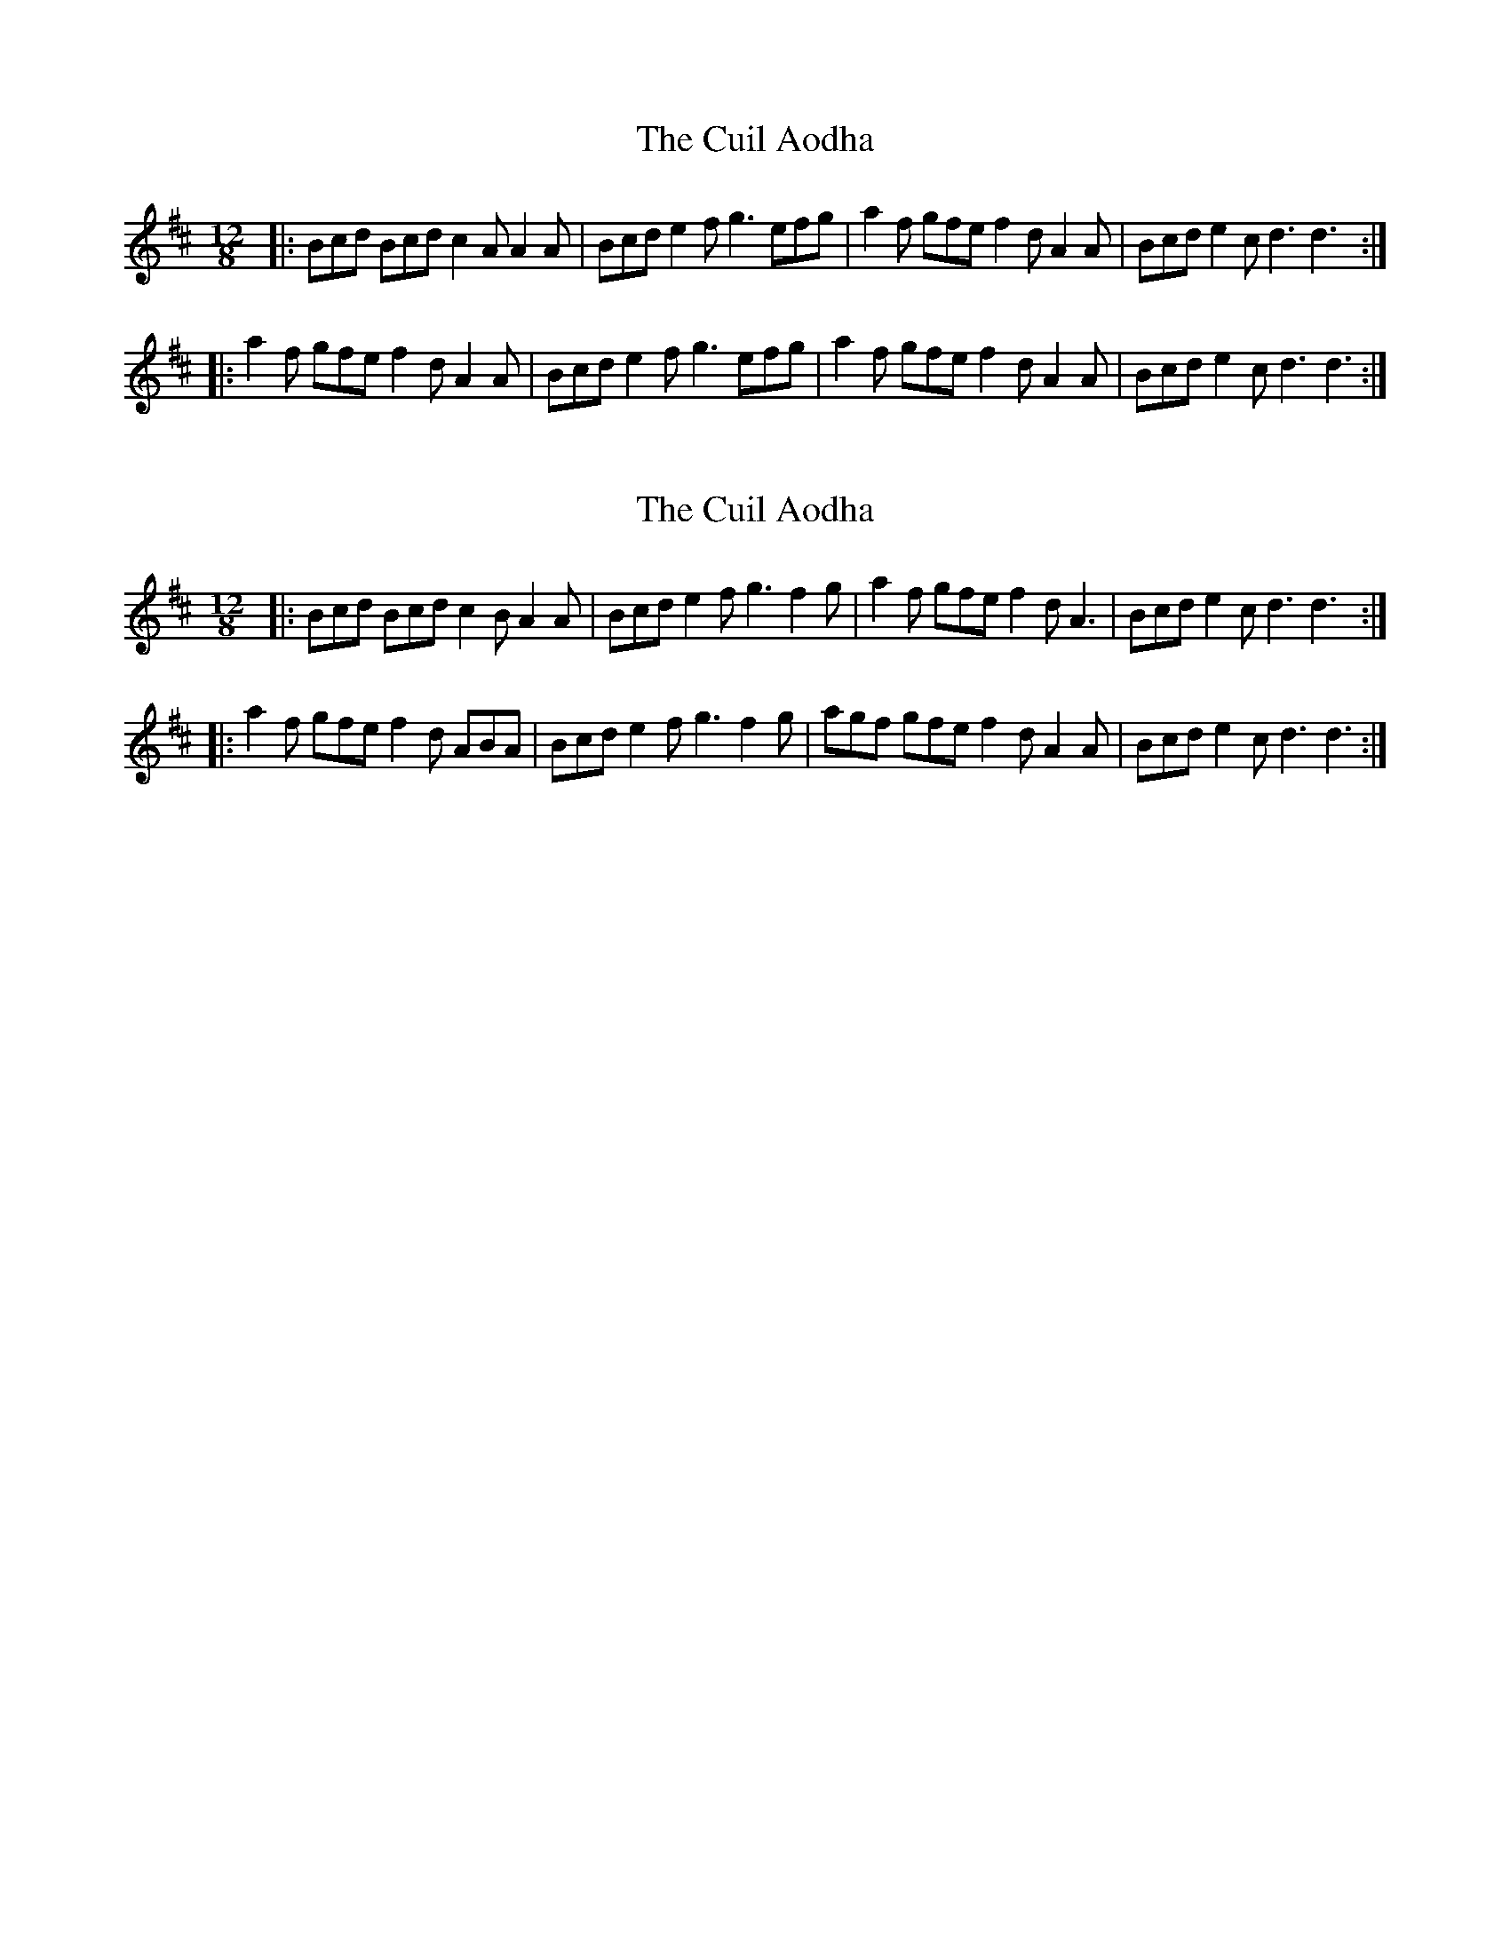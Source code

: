 X: 1
T: Cuil Aodha, The
Z: Jeremy
S: https://thesession.org/tunes/14#setting14
R: slide
M: 12/8
L: 1/8
K: Dmaj
|:Bcd Bcd c2A A2A|Bcd e2f g3 efg|a2f gfe f2d A2A|Bcd e2c d3 d3:||:a2f gfe f2d A2A|Bcd e2f g3 efg|a2f gfe f2d A2A|Bcd e2c d3 d3:|
X: 2
T: Cuil Aodha, The
Z: ceolachan
S: https://thesession.org/tunes/14#setting12380
R: slide
M: 12/8
L: 1/8
K: Dmaj
|: Bcd Bcd c2 B A2 A | Bcd e2 f g3 f2 g | a2 f gfe f2 d A3 | Bcd e2 c d3 d3 :| |: a2 f gfe f2 d ABA | Bcd e2 f g3 f2 g | agf gfe f2 d A2 A | Bcd e2 c d3 d3 :|
